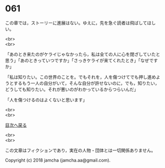 #+OPTIONS: toc:nil
#+OPTIONS: \n:t

* 061

  この章では，ストーリーに進展はない。ゆえに，先を急ぐ読者は飛ばしてほしい。

  <br>
  <br>

  「あのとき来たのがケライじゃなかったら，私は全ての人に心を閉ざしていたと思う」「あのときっていつですか」「さっきケライが来てくれたとき」「なぜですか」

  「私は知りたい。この世界のことを。でもそれを，人を傷つけてでも押し進めようとするもう一人の自分がいて，そんな自分が許せないのに，でも，知りたい，どうしても知りたい。それが悪いのがわかっているからつらいんだ」

  「人を傷つけるのはよくないと思います」

  <br>
  <br>
  
  [[https://github.com/jamcha-aa/OblivionReports/blob/master/README.md][目次へ戻る]]
  
  <br>
  <br>

  この文章はフィクションであり，実在の人物・団体とは一切関係ありません。

  Copyright (c) 2018 jamcha (jamcha.aa@gmail.com).

  [[http://creativecommons.org/licenses/by-nc-sa/4.0/deed][file:http://i.creativecommons.org/l/by-nc-sa/4.0/88x31.png]]
